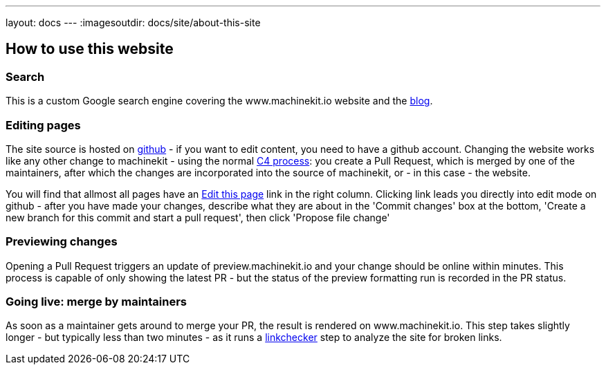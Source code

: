 ---
layout: docs
---
:imagesoutdir: docs/site/about-this-site


== How to use this website

=== Search

This is a custom Google search engine covering the www.machinekit.io website and the http://blog.machinekit.io/[blog].

=== Editing pages

The site source is hosted on link:https://github.com/machinekit/machinekit-docs[github] - if you want to edit content,
you need to have a github account. Changing the website works like any other change to machinekit - using the normal http://www.machinekit.io/community/c4/[C4 process]: you create a Pull Request, which is merged by
one of the maintainers, after which the changes are incorporated into the source of machinekit, or - in this case - the website.

You will find that allmost all pages have an link:https://github.com/machinekit/machinekit-docs//edit/master/docs/site/about-this-site.asciidoc[Edit this page] link in the right column. Clicking link leads you directly into edit mode on github - after you have made your changes, describe what they are about in the 'Commit changes' box at the bottom, 'Create a new branch for this commit and start a pull request', then click
'Propose file change'

=== Previewing changes

Opening a Pull Request triggers an update of preview.machinekit.io and your change should be online within minutes. This process is capable of only showing the latest PR - but the status of the preview formatting run is recorded in the PR status.

=== Going live: merge by maintainers

As soon as a maintainer gets around to merge your PR, the result is rendered on www.machinekit.io. This step takes
slightly longer - but typically less than two minutes - as it runs a http://www.machinekit.io/linkchecker.html[linkchecker]
step to analyze the site for broken links.


